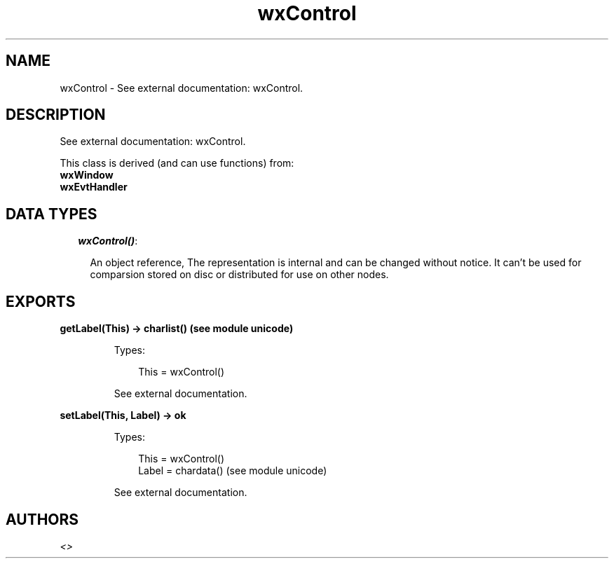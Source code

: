 .TH wxControl 3 "wx 1.3.3" "" "Erlang Module Definition"
.SH NAME
wxControl \- See external documentation: wxControl.
.SH DESCRIPTION
.LP
See external documentation: wxControl\&.
.LP
This class is derived (and can use functions) from: 
.br
\fBwxWindow\fR\& 
.br
\fBwxEvtHandler\fR\& 
.SH "DATA TYPES"

.RS 2
.TP 2
.B
\fIwxControl()\fR\&:

.RS 2
.LP
An object reference, The representation is internal and can be changed without notice\&. It can\&'t be used for comparsion stored on disc or distributed for use on other nodes\&.
.RE
.RE
.SH EXPORTS
.LP
.B
getLabel(This) -> charlist() (see module unicode)
.br
.RS
.LP
Types:

.RS 3
This = wxControl()
.br
.RE
.RE
.RS
.LP
See external documentation\&.
.RE
.LP
.B
setLabel(This, Label) -> ok
.br
.RS
.LP
Types:

.RS 3
This = wxControl()
.br
Label = chardata() (see module unicode)
.br
.RE
.RE
.RS
.LP
See external documentation\&.
.RE
.SH AUTHORS
.LP

.I
<>